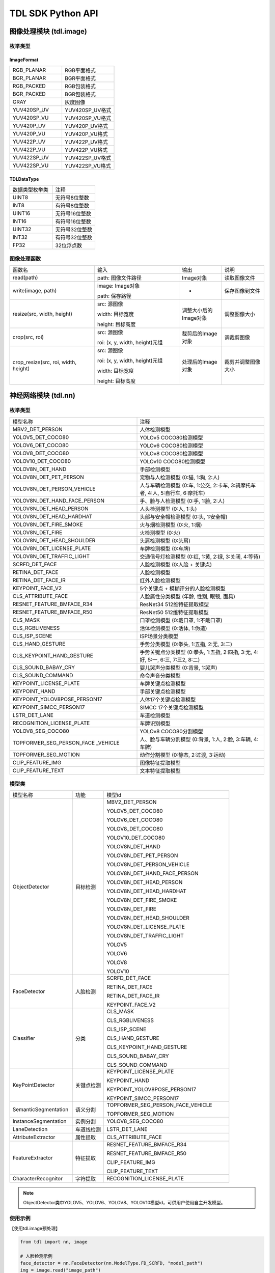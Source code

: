===================
TDL SDK Python API
===================

图像处理模块 (tdl.image)
=========================

枚举类型
---------

ImageFormat
~~~~~~~~~~~~

.. list-table::
   :widths: 1 1

   * - RGB_PLANAR
     - RGB平面格式

   * - BGR_PLANAR
     - BGR平面格式

   * - RGB_PACKED
     - RGB包装格式

   * - BGR_PACKED
     - BGR包装格式

   * - GRAY
     - 灰度图像

   * - YUV420SP_UV
     - YUV420SP_UV格式

   * - YUV420SP_VU
     - YUV420SP_VU格式

   * - YUV420P_UV
     - YUV420P_UV格式

   * - YUV420P_VU
     - YUV420P_VU格式

   * - YUV422P_UV
     - YUV422P_UV格式

   * - YUV422P_VU
     - YUV422P_VU格式

   * - YUV422SP_UV
     - YUV422SP_UV格式

   * - YUV422SP_VU
     - YUV422SP_VU格式

TDLDataType
~~~~~~~~~~~~

.. list-table::
   :widths: 1 1 

   * - 数据类型枚举类
     - 注释

   * - UINT8
     - 无符号8位整数

   * - INT8
     - 有符号8位整数

   * - UINT16
     - 无符号16位整数

   * - INT16
     - 有符号16位整数

   * - UINT32
     - 无符号32位整数

   * - INT32
     - 有符号32位整数

   * - FP32
     - 32位浮点数  


图像处理函数
-------------
.. list-table::
   :widths: 2 2 1 1

   * - 函数名
     - 输入
     - 输出
     - 说明

   * - read(path)
     - path: 图像文件路径
     - Image对象
     - 读取图像文件

   * - write(image, path)
     - image: Image对象

       path: 保存路径
     - -
     - 保存图像到文件

   * - resize(src, width, height)
     - src: 源图像

       width: 目标宽度

       height: 目标高度
     - 调整大小后的Image对象
     - 调整图像大小

   * - crop(src, roi)
     - src: 源图像

       roi: (x, y, width, height)元组
     - 裁剪后的Image对象
     - 调裁剪图像

   * - crop_resize(src, roi, width, height)
     - src: 源图像

       roi: (x, y, width, height)元组

       width: 目标宽度

       height: 目标高度
     - 处理后的Image对象
     - 裁剪并调整图像大小

神经网络模块 (tdl.nn)
======================

枚举类型
--------

.. list-table::
   :widths: 1 1 

   * - 模型名称
     - 注释

   * - MBV2_DET_PERSON
     - 人体检测模型

   * - YOLOV5_DET_COCO80
     - YOLOv5 COCO80检测模型

   * - YOLOV6_DET_COCO80
     - YOLOv6 COCO80检测模型

   * - YOLOV8_DET_COCO80
     - YOLOv8 COCO80检测模型

   * - YOLOV10_DET_COCO80
     - YOLOv10 COCO80检测模型

   * - YOLOV8N_DET_HAND
     - 手部检测模型

   * - YOLOV8N_DET_PET_PERSON
     - 宠物与人检测模型 (0:猫, 1:狗, 2:人)

   * - YOLOV8N_DET_PERSON_VEHICLE
     - 人与车辆检测模型 (0:车, 1:公交, 2:卡车, 3:骑摩托车者, 4:人, 5:自行车, 6:摩托车)

   * - YOLOV8N_DET_HAND_FACE_PERSON
     - 手、脸与人检测模型 (0:手, 1:脸, 2:人)

   * - YOLOV8N_DET_HEAD_PERSON
     - 人头检测模型 (0:人, 1:头)

   * - YOLOV8N_DET_HEAD_HARDHAT
     - 头部与安全帽检测模型 (0:头, 1:安全帽)

   * - YOLOV8N_DET_FIRE_SMOKE
     - 火与烟检测模型 (0:火, 1:烟)

   * - YOLOV8N_DET_FIRE
     - 火检测模型 (0:火)

   * - YOLOV8N_DET_HEAD_SHOULDER
     - 头肩检测模型 (0:头肩)

   * - YOLOV8N_DET_LICENSE_PLATE
     - 车牌检测模型 (0:车牌)

   * - YOLOV8N_DET_TRAFFIC_LIGHT
     - 交通信号灯检测模型 (0:红, 1:黄, 2:绿, 3:关闭, 4:等待)

   * - SCRFD_DET_FACE
     - 人脸检测模型 (0:人脸 + 关键点)

   * - RETINA_DET_FACE
     - 人脸检测模型

   * - RETINA_DET_FACE_IR
     - 红外人脸检测模型

   * - KEYPOINT_FACE_V2
     - 5个关键点 + 模糊评分的人脸检测模型

   * - CLS_ATTRIBUTE_FACE
     - 人脸属性分类模型 (年龄, 性别, 眼镜, 面具)

   * - RESNET_FEATURE_BMFACE_R34
     - ResNet34 512维特征提取模型

   * - RESNET_FEATURE_BMFACE_R50
     - ResNet50 512维特征提取模型

   * - CLS_MASK
     - 口罩检测模型 (0:戴口罩, 1:不戴口罩)

   * - CLS_RGBLIVENESS
     - 活体检测模型 (0:活体, 1:伪造)

   * - CLS_ISP_SCENE
     - ISP场景分类模型

   * - CLS_HAND_GESTURE
     - 手势分类模型 (0:拳头, 1:五指, 2:无, 3:二)

   * - CLS_KEYPOINT_HAND_GESTURE
     - 手势关键点分类模型 (0:拳头, 1:五指, 2:四指, 3:无, 4:好, 5:一, 6:三, 7:三2, 8:二)

   * - CLS_SOUND_BABAY_CRY
     - 婴儿哭声分类模型 (0:背景, 1:哭声)

   * - CLS_SOUND_COMMAND
     - 命令声音分类模型 

   * - KEYPOINT_LICENSE_PLATE
     - 车牌关键点检测模型

   * - KEYPOINT_HAND
     - 手部关键点检测模型

   * - KEYPOINT_YOLOV8POSE_PERSON17
     - 人体17个关键点检测模型

   * - KEYPOINT_SIMCC_PERSON17
     - SIMCC 17个关键点检测模型

   * - LSTR_DET_LANE
     - 车道检测模型

   * - RECOGNITION_LICENSE_PLATE
     - 车牌识别模型

   * - YOLOV8_SEG_COCO80
     - YOLOv8 COCO80分割模型

   * - TOPFORMER_SEG_PERSON_FACE \
       _VEHICLE
     - 人、脸与车辆分割模型 (0:背景, 1:人, 2:脸, 3:车辆, 4:车牌)

   * - TOPFORMER_SEG_MOTION
     - 动作分割模型 (0:静态, 2:过渡, 3:运动)

   * - CLIP_FEATURE_IMG
     - 图像特征提取模型

   * - CLIP_FEATURE_TEXT
     - 文本特征提取模型



模型类
--------

.. list-table::
   :widths: 2 1 4

   * - 模型名称
     - 功能
     - 模型id

   * - ObjectDetector

     - 目标检测

     - MBV2_DET_PERSON

       YOLOV5_DET_COCO80

       YOLOV6_DET_COCO80

       YOLOV8_DET_COCO80

       YOLOV10_DET_COCO80

       YOLOV8N_DET_HAND

       YOLOV8N_DET_PET_PERSON

       YOLOV8N_DET_PERSON_VEHICLE

       YOLOV8N_DET_HAND_FACE_PERSON

       YOLOV8N_DET_HEAD_PERSON

       YOLOV8N_DET_HEAD_HARDHAT

       YOLOV8N_DET_FIRE_SMOKE

       YOLOV8N_DET_FIRE

       YOLOV8N_DET_HEAD_SHOULDER

       YOLOV8N_DET_LICENSE_PLATE

       YOLOV8N_DET_TRAFFIC_LIGHT

       YOLOV5

       YOLOV6

       YOLOV8

       YOLOV10


   * - FaceDetector

     - 人脸检测

     - SCRFD_DET_FACE

       RETINA_DET_FACE

       RETINA_DET_FACE_IR

       KEYPOINT_FACE_V2 

   * - Classifier

     - 分类

     - CLS_MASK

       CLS_RGBLIVENESS

       CLS_ISP_SCENE

       CLS_HAND_GESTURE

       CLS_KEYPOINT_HAND_GESTURE

       CLS_SOUND_BABAY_CRY

       CLS_SOUND_COMMAND 

   * - KeyPointDetector

     - 关键点检测
    
     - KEYPOINT_LICENSE_PLATE

       KEYPOINT_HAND

       KEYPOINT_YOLOV8POSE_PERSON17

       KEYPOINT_SIMCC_PERSON17 

   * - SemanticSegmentation

     - 语义分割
     
     - TOPFORMER_SEG_PERSON_FACE_VEHICLE

       TOPFORMER_SEG_MOTION 

   * - InstanceSegmentation

     - 实例分割

     - YOLOV8_SEG_COCO80

   * - LaneDetection

     - 车道线检测

     - LSTR_DET_LANE

   * - AttributeExtractor

     - 属性提取

     - CLS_ATTRIBUTE_FACE

   * - FeatureExtractor

     - 特征提取

     - RESNET_FEATURE_BMFACE_R34
     
       RESNET_FEATURE_BMFACE_R50

       CLIP_FEATURE_IMG

       CLIP_FEATURE_TEXT 

   * - CharacterRecognitor

     - 字符提取

     - RECOGNITION_LICENSE_PLATE
    
.. note::
    ObjectDetector类中YOLOV5、YOLOV6、YOLOV8、YOLOV10模型id，可供用户使用自主开发模型。

使用示例
---------

【使用tdl.image预处理】

.. code-block:: python

   from tdl import nn, image

   # 人脸检测示例
   face_detector = nn.FaceDetector(nn.ModelType.FD_SCRFD, "model_path")
   img = image.read("image_path")
   bboxes = face_detector.inference(img)

【使用opencv预处理】

.. code-block:: python
  
   import cv2 
   from tdl import nn, image

   # 人脸检测示例
   face_detector = nn.FaceDetector(nn.ModelType.FD_SCRFD, "model_path")
   img = cv2.imread(img_path)
   bboxes = face_detector.inference(img)

.. note::
   每个模型类的具体参数和返回值可能不同。